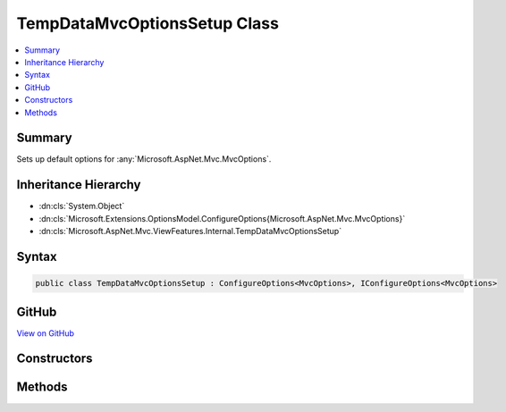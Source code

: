 

TempDataMvcOptionsSetup Class
=============================



.. contents:: 
   :local:



Summary
-------

Sets up default options for :any:`Microsoft.AspNet.Mvc.MvcOptions`\.





Inheritance Hierarchy
---------------------


* :dn:cls:`System.Object`
* :dn:cls:`Microsoft.Extensions.OptionsModel.ConfigureOptions{Microsoft.AspNet.Mvc.MvcOptions}`
* :dn:cls:`Microsoft.AspNet.Mvc.ViewFeatures.Internal.TempDataMvcOptionsSetup`








Syntax
------

.. code-block:: csharp

   public class TempDataMvcOptionsSetup : ConfigureOptions<MvcOptions>, IConfigureOptions<MvcOptions>





GitHub
------

`View on GitHub <https://github.com/aspnet/apidocs/blob/master/aspnet/mvc/src/Microsoft.AspNet.Mvc.ViewFeatures/Internal/TempDataMvcOptionsSetup.cs>`_





.. dn:class:: Microsoft.AspNet.Mvc.ViewFeatures.Internal.TempDataMvcOptionsSetup

Constructors
------------

.. dn:class:: Microsoft.AspNet.Mvc.ViewFeatures.Internal.TempDataMvcOptionsSetup
    :noindex:
    :hidden:

    
    .. dn:constructor:: Microsoft.AspNet.Mvc.ViewFeatures.Internal.TempDataMvcOptionsSetup.TempDataMvcOptionsSetup()
    
        
    
        
        .. code-block:: csharp
    
           public TempDataMvcOptionsSetup()
    

Methods
-------

.. dn:class:: Microsoft.AspNet.Mvc.ViewFeatures.Internal.TempDataMvcOptionsSetup
    :noindex:
    :hidden:

    
    .. dn:method:: Microsoft.AspNet.Mvc.ViewFeatures.Internal.TempDataMvcOptionsSetup.ConfigureMvc(Microsoft.AspNet.Mvc.MvcOptions)
    
        
        
        
        :type options: Microsoft.AspNet.Mvc.MvcOptions
    
        
        .. code-block:: csharp
    
           public static void ConfigureMvc(MvcOptions options)
    

